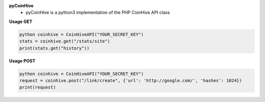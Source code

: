 **pyCoinHive** 
   - pyCoinHive is a python3 implementation of the PHP CoinHive API class

**Usage GET**

.. code-block:: python

   python coinhive = CoinHiveAPI("YOUR_SECRET_KEY")
   stats = coinhive.get("/stats/site")
   print(stats.get("history"))

**Usage POST**

.. code-block:: python

   python coinhive = CoinHiveAPI("YOUR_SECRET_KEY")
   request = coinhive.post("/link/create", {'url': 'http://google.com/', 'hashes': 1024})
   print(request)


